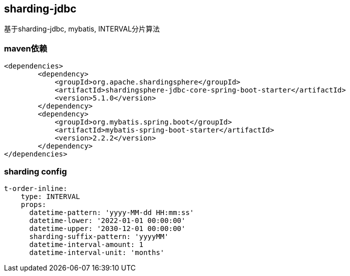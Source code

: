 == sharding-jdbc

基于sharding-jdbc, mybatis, INTERVAL分片算法

=== maven依赖
----
<dependencies>
	<dependency>
            <groupId>org.apache.shardingsphere</groupId>
            <artifactId>shardingsphere-jdbc-core-spring-boot-starter</artifactId>
            <version>5.1.0</version>
        </dependency>
	<dependency>
            <groupId>org.mybatis.spring.boot</groupId>
            <artifactId>mybatis-spring-boot-starter</artifactId>
            <version>2.2.2</version>
        </dependency>
</dependencies>
----

=== sharding config

----
t-order-inline:
    type: INTERVAL
    props:
      datetime-pattern: 'yyyy-MM-dd HH:mm:ss'
      datetime-lower: '2022-01-01 00:00:00'
      datetime-upper: '2030-12-01 00:00:00'
      sharding-suffix-pattern: 'yyyyMM'
      datetime-interval-amount: 1
      datetime-interval-unit: 'months'
----
